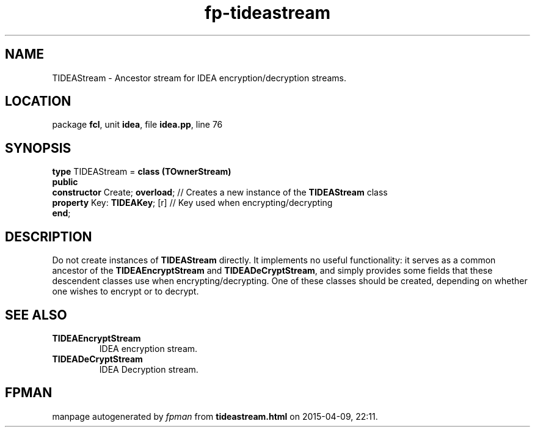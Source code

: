 .\" file autogenerated by fpman
.TH "fp-tideastream" 3 "2014-03-14" "fpman" "Free Pascal Programmer's Manual"
.SH NAME
TIDEAStream - Ancestor stream for IDEA encryption/decryption streams.
.SH LOCATION
package \fBfcl\fR, unit \fBidea\fR, file \fBidea.pp\fR, line 76
.SH SYNOPSIS
\fBtype\fR TIDEAStream = \fBclass (TOwnerStream)\fR
.br
\fBpublic\fR
  \fBconstructor\fR Create; \fBoverload\fR; // Creates a new instance of the \fBTIDEAStream\fR class
  \fBproperty\fR Key: \fBTIDEAKey\fR; [r]   // Key used when encrypting/decrypting
.br
\fBend\fR;
.SH DESCRIPTION
Do not create instances of \fBTIDEAStream\fR directly. It implements no useful functionality: it serves as a common ancestor of the \fBTIDEAEncryptStream\fR and \fBTIDEADeCryptStream\fR, and simply provides some fields that these descendent classes use when encrypting/decrypting. One of these classes should be created, depending on whether one wishes to encrypt or to decrypt.


.SH SEE ALSO
.TP
.B TIDEAEncryptStream
IDEA encryption stream.
.TP
.B TIDEADeCryptStream
IDEA Decryption stream.

.SH FPMAN
manpage autogenerated by \fIfpman\fR from \fBtideastream.html\fR on 2015-04-09, 22:11.

